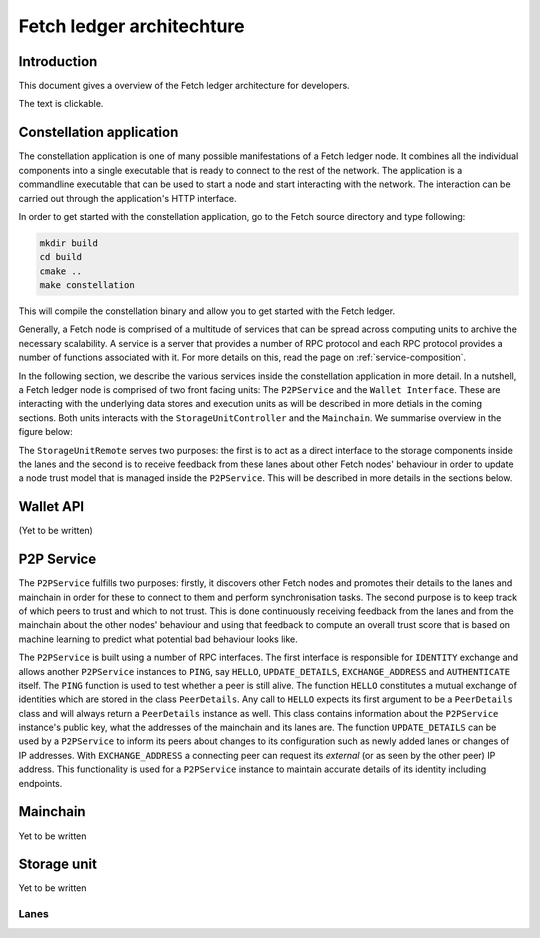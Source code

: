 Fetch ledger architechture
==========================

Introduction
------------
This document gives a overview of the Fetch ledger architecture for developers.

The text is clickable.

.. This svg has onclick etc. which allows stuff
.. raw:: html
    :file: overview1.svg


Constellation application
-------------------------
The constellation application is one of many possible manifestations of a Fetch ledger node. It combines all the individual components into a single executable that is ready to connect to the rest of the network. The application is a commandline executable that can be used to start a node and start interacting with the network. The interaction can be carried out through the application's HTTP interface.

In order to get started with the constellation application, go to the Fetch source directory and type following:

.. code::

		mkdir build
		cd build
		cmake ..
		make constellation

This will compile the constellation binary and allow you to get started with the Fetch ledger. 

Generally, a Fetch node is comprised of a multitude of services that can be spread across computing units to archive the necessary scalability. A service is a server that provides a number of RPC protocol and each RPC protocol provides a number of functions associated with it. For more details on this, read the page on :ref:`service-composition`.

In the following section, we describe the various services inside the constellation application in more detail. In a nutshell, a Fetch ledger node is comprised of two front facing units: The ``P2PService`` and the ``Wallet Interface``. These are interacting with the underlying data stores and execution units as will be described in more detials in the coming sections. Both units interacts with the ``StorageUnitController`` and the ``Mainchain``. We summarise overview in the figure below:

.. mermaid::

	graph TD
		A[P2P Service] --> B[Mainchain Remote]
		A --> C[Storage Unit Controller]
		D[Wallet API] --> B
		D --> C
		C --> E[Lane 1]	
		C --> F[Lane 2]		
		C --> G[Lane N]		
		X[Execution Manager] --> B
		X --> C
		X --> Y1[Executor 1]
		X --> Y2[Executor 2]
		X --> YM[Executor M]		

The ``StorageUnitRemote`` serves two purposes: the first is to act as a direct interface to the storage components inside the lanes and the second is to receive feedback from these lanes about other Fetch nodes' behaviour in order to update a node trust model that is managed inside the ``P2PService``. This will be described in more details in the sections below.


Wallet API
----------
(Yet to be written)

P2P Service
-----------
The ``P2PService`` fulfills two purposes: firstly, it discovers other Fetch nodes and promotes their details to the lanes and mainchain in order for these to connect to them and perform synchronisation tasks. The second purpose is to keep track of which peers to trust and which to not trust. This is done continuously receiving feedback from the lanes and from the mainchain about the other nodes' behaviour and using that feedback to compute an overall trust score that is based on machine learning to predict what potential bad behaviour looks like.

The ``P2PService`` is built using a number of RPC interfaces. The first interface is responsible for ``IDENTITY`` exchange and allows another ``P2PService`` instances to ``PING``, say ``HELLO``, ``UPDATE_DETAILS``, ``EXCHANGE_ADDRESS`` and ``AUTHENTICATE`` itself. The ``PING`` function is used to test whether a peer is still alive. The function ``HELLO`` constitutes a mutual exchange of identities which are stored in the class ``PeerDetails``. Any call to ``HELLO`` expects its first argument to be a ``PeerDetails`` class and will always return a ``PeerDetails`` instance as well. This class contains information about the ``P2PService`` instance's public key, what the addresses of the mainchain and its lanes are. The function ``UPDATE_DETAILS`` can be used by a ``P2PService`` to inform its peers about changes to its configuration such as newly added lanes or changes of IP addresses. With ``EXCHANGE_ADDRESS`` a connecting peer can request its *external* (or as seen by the other peer) IP address. This functionality is used for a ``P2PService`` instance to maintain accurate details of its identity including endpoints. 



Mainchain
---------
Yet to be written

Storage unit
------------
Yet to be written

Lanes
+++++
